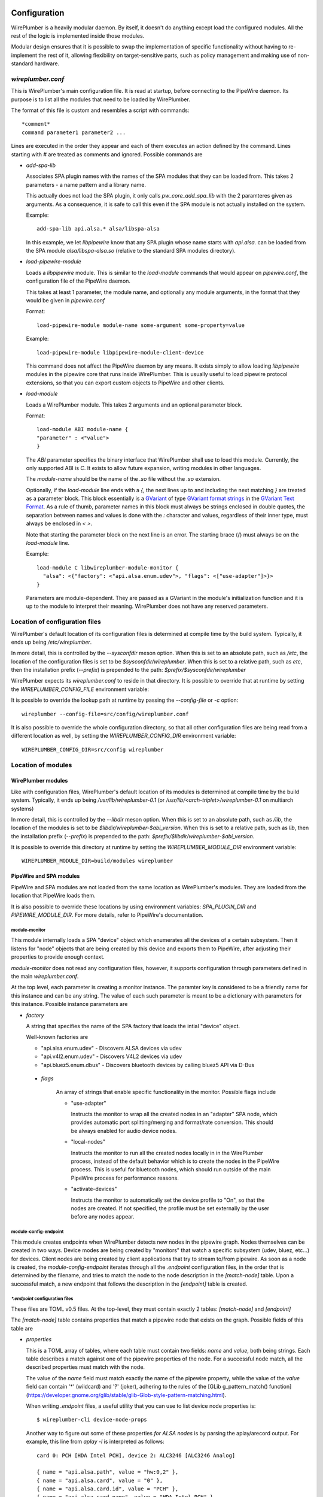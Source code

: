  .. _daemon-configuration:

Configuration
=============

WirePlumber is a heavily modular daemon. By itself, it doesn't do anything
except load the configured modules. All the rest of the logic is implemented
inside those modules.

Modular design ensures that it is possible to swap the implementation of
specific functionality without having to re-implement the rest of it, allowing
flexibility on target-sensitive parts, such as policy management and
making use of non-standard hardware.

*wireplumber.conf*
------------------

This is WirePlumber's main configuration file. It is read at startup, before
connecting to the PipeWire daemon. Its purpose is to list all the modules
that need to be loaded by WirePlumber.

The format of this file is custom and resembles a script with commands::

  *comment*
  command parameter1 parameter2 ...

Lines are executed in the order they appear and each of them executes an
action defined by the command. Lines starting with *#* are treated as comments
and ignored. Possible commands are

* *add-spa-lib*

  Associates SPA plugin names with the names of the SPA modules that they
  can be loaded from. This takes 2 parameters - a name pattern and a library name.

  This actually does not load the SPA plugin, it only calls *pw_core_add_spa_lib*
  with the 2 paramteres given as arguments. As a consequence, it is safe to
  call this even if the SPA module is not actually installed on the system.

  Example:
  ::

    add-spa-lib api.alsa.* alsa/libspa-alsa

  In this example, we let *libpipewire* know that any SPA plugin whose name
  starts with *api.alsa.* can be loaded from the SPA module
  *alsa/libspa-alsa.so* (relative to the standard SPA modules directory).

* *load-pipewire-module*

  Loads a *libpipewire* module. This is similar to the *load-module* commands
  that would appear on *pipewire.conf*, the configuration file of the PipeWire
  daemon.

  This takes at least 1 parameter, the module name, and optionally any module
  arguments, in the format that they would be given in *pipewire.conf*

  Format:
  ::
  
    load-pipewire-module module-name some-argument some-property=value
  
  Example:
  ::

    load-pipewire-module libpipewire-module-client-device

  This command does not affect the PipeWire daemon by any means. It exists
  simply to allow loading *libpipewire* modules in the pipewire core that
  runs inside WirePlumber. This is usually useful to load pipewire protocol
  extensions, so that you can export custom objects to PipeWire and other
  clients.

* *load-module*

  Loads a WirePlumber module. This takes 2 arguments and an optional parameter
  block.

  Format:
  ::

    load-module ABI module-name {
    "parameter" : <"value">
    }

  The *ABI* parameter specifies the binary interface that WirePlumber shall use
  to load this module. Currently, the only supported ABI is *C*. It exists to
  allow future expansion, writing modules in other languages.

  The *module-name* should be the name of the *.so* file without the *.so*
  extension.

  Optionally, if the `load-module` line ends with a `{`, the next lines up to
  and including the next matching `}` are treated as a parameter block.
  This block essentially is a
  `GVariant <https://developer.gnome.org/glib/stable/glib-GVariant.html>`_
  of type
  `GVariant format strings <https://developer.gnome.org/glib/stable/gvariant-format-strings.html>`_
  in the
  `GVariant Text Format <https://developer.gnome.org/glib/stable/gvariant-text.html>`_.
  As a rule of thumb, parameter names in this block must always be strings
  enclosed in double quotes, the separation between names and values is done
  with the `:` character and values, regardless of their inner type, must always
  be enclosed in `<` `>`.

  Note that starting the parameter block on the next line is an error. The
  starting brace (`{`) must always be on the `load-module` line.

  Example:
  ::

    load-module C libwireplumber-module-monitor {
      "alsa": <{"factory": <"api.alsa.enum.udev">, "flags": <["use-adapter"]>}>
    }

  Parameters are module-dependent. They are passed as a GVariant in the
  module's initialization function and it is up to the module to interpret
  their meaning. WirePlumber does not have any reserved parameters.

Location of configuration files
-------------------------------

WirePlumber's default location of its configuration files is determined at
compile time by the build system. Typically, it ends up being `/etc/wireplumber`.

In more detail, this is controlled by the `--sysconfdir` meson option. When
this is set to an absolute path, such as `/etc`, the location of the
configuration files is set to be `$sysconfdir/wireplumber`. When this is set
to a relative path, such as `etc`, then the installation prefix (`--prefix`)
is prepended to the path: `$prefix/$sysconfdir/wireplumber`

WirePlumber expects its `wireplumber.conf` to reside in that directory.
It is possible to override that at runtime by setting the
`WIREPLUMBER_CONFIG_FILE` environment variable::

It is possible to override the lookup path at runtime by passing the
`--config-file` or `-c` option::

  wireplumber --config-file=src/config/wireplumber.conf

It is also possible to override the whole configuration directory, so that
all other configuration files are being read from a different location as well,
by setting the `WIREPLUMBER_CONFIG_DIR` environment variable::

  WIREPLUMBER_CONFIG_DIR=src/config wireplumber

Location of modules
-------------------

WirePlumber modules
^^^^^^^^^^^^^^^^^^^

Like with configuration files, WirePlumber's default location of its modules is
determined at compile time by the build system. Typically, it ends up being
`/usr/lib/wireplumber-0.1` (or `/usr/lib/<arch-triplet>/wireplumber-0.1` on
multiarch systems)

In more detail, this is controlled by the `--libdir` meson option. When
this is set to an absolute path, such as `/lib`, the location of the
modules is set to be `$libdir/wireplumber-$abi_version`. When this is set
to a relative path, such as `lib`, then the installation prefix (`--prefix`)
is prepended to the path\: `$prefix/$libdir/wireplumber-$abi_version`.

It is possible to override this directory at runtime by setting the
`WIREPLUMBER_MODULE_DIR` environment variable::

  WIREPLUMBER_MODULE_DIR=build/modules wireplumber

PipeWire and SPA modules
^^^^^^^^^^^^^^^^^^^^^^^^

PipeWire and SPA modules are not loaded from the same location as WirePlumber's
modules. They are loaded from the location that PipeWire loads them.

It is also possible to override these locations by using environment variables:
`SPA_PLUGIN_DIR` and `PIPEWIRE_MODULE_DIR`. For more details, refer to
PipeWire's documentation.

module-monitor
""""""""""""""

This module internally loads a SPA "device" object which enumerates all the
devices of a certain subsystem. Then it listens for "node" objects that are
being created by this device and exports them to PipeWire, after adjusting
their properties to provide enough context.

`module-monitor` does not read any configuration files, however, it supports
configuration through parameters defined in the main `wireplumber.conf`.

At the top level, each parameter is creating a monitor instance. The paramter
key is considered to be a friendly name for this instance and can be any string.
The value of each such parameter is meant to be a dictionary with parameters
for this instance. Possible instance parameters are

* `factory`

  A string that specifies the name of the SPA factory that loads the intial
  "device" object.

  Well-known factories are

  * "api.alsa.enum.udev" - Discovers ALSA devices via udev
  * "api.v4l2.enum.udev" - Discovers V4L2 devices via udev
  * "api.bluez5.enum.dbus" - Discovers bluetooth devices by calling bluez5 API via D-Bus

 * `flags`

    An array of strings that enable specific functionality in the monitor.
    Possible flags include

    * "use-adapter"

      Instructs the monitor to wrap all the created nodes in an "adapter"
      SPA node, which provides automatic port splitting/merging and format/rate
      conversion. This should be always enabled for audio device nodes.

    * "local-nodes"

      Instructs the monitor to run all the created nodes locally in in the
      WirePlumber process, instead of the default behavior which is to create
      the nodes in the PipeWire process. This is useful for bluetooth nodes,
      which should run outside of the main PipeWire process for performance
      reasons.

    * "activate-devices"

      Instructs the monitor to automatically set the device profile to "On",
      so that the nodes are created. If not specified, the profile must be
      set externally by the user before any nodes appear.

module-config-endpoint
""""""""""""""""""""""

This module creates endpoints when WirePlumber detects new nodes in the
pipewire graph. Nodes themselves can be created in two ways.
Device modes are being created by "monitors" that watch a specific subsystem
(udev, bluez, etc...) for devices. Client nodes are being created by client
applications that try to stream to/from pipewire. As soon as a node is created,
the `module-config-endpoint` iterates through all the `.endpoint` configuration
files, in the order that is determined by the filename, and tries to match the
node to the node description in the `[match-node]` table. Upon a successful
match, a new endpoint that follows the description in the `[endpoint]` table is
created.

`*.endpoint` configuration files
""""""""""""""""""""""""""""""""

These files are TOML v0.5 files. At the top-level, they must contain exactly
2 tables: `[match-node]` and `[endpoint]`

The `[match-node]` table contains properties that match a pipewire node that
exists on the graph. Possible fields of this table are

* `properties`

  This is a TOML array of tables, where each table must contain two fields:
  `name` and `value`, both being strings. Each table describes a match against
  one of the pipewire properties of the node. For a successful node match, all
  the described properties must match with the node.

  The value of the `name` field must match exactly the name of the pipewire
  property, while the value of the `value` field can contain '*' (wildcard)
  and '?' (joker), adhering to the rules of the
  [GLib g_pattern_match() function](https://developer.gnome.org/glib/stable/glib-Glob-style-pattern-matching.html).

  When writing `.endpoint` files, a useful utility that you can use to list
  device node properties is::

    $ wireplumber-cli device-node-props

  Another way to figure out some of these properties *for ALSA nodes* is
  by parsing the aplay/arecord output. For example, this line from `aplay -l`
  is interpreted as follows::

    card 0: PCH [HDA Intel PCH], device 2: ALC3246 [ALC3246 Analog]

    { name = "api.alsa.path", value = "hw:0,2" },
    { name = "api.alsa.card", value = "0" },
    { name = "api.alsa.card.id", value = "PCH" },
    { name = "api.alsa.card.name", value = "HDA Intel PCH" },
    { name = "api.alsa.pcm.device", value = "2" },
    { name = "api.alsa.pcm.id", value = "ALC3246" },
    { name = "api.alsa.pcm.name", value = "ALC3246 Analog" }

  The `[endpoint]` table contains a description of the endpoint to be created.
  Possible fields of this table are

* `session`

  Required. A String representing the session name to be used when exporting the
  endpoint.

* `type`

  Required. Specifies the factory to be used for construction.
  The only well-known factories at the moment of writing is `si-adapter` and
  `si-simple-node-edpoint`.

* `streams`

  Optional. Specifies the name of a `.streams` file that contains the
  descriptions of the streams to create for this endpoint. This currently
  specific to the implementation of the `pw-audio-softdsp-endpoint` and might
  change in the future.

* `config`

  Optional. Specifies the configuration table used to configure the endpoint.
  This table can have the following entries

    * `name`

      Optional. The name of the newly created endpoint. If not specified, the
      endpoint is named after the node (from the `node.name` property of the
      node).

    * `media_class`

      Optional. A string that specifies an override for the `media.class`
      property of the node. It can be used in special circumstances to declare
      that an endpoint is dealing with a different type of data. This is only
      useful in combination with a policy implementation that is aware of this
      media class.

    * `role`

      Optional. A string representing the role of the endpoint.

    * `priority`

      Optional. An unsigned integer that specifies the order in which endpoints
      are chosen by the policy.

      If not specified, the default priority of an endpoint is equal to zero
      (i.e. the lowest priority).

    * `enable-control-port`

      Optional. A boolean representing whether the control port should be
      enabled on the endpoint or not.

    * `enable-monitor`

      Optional. A boolean representing whether the monitor ports should be
      enabled on the endpoint or not.

    * `preferred-n-channels`

      Optional. An unsigned integer that specifies a preference in the number
      of audio channels that an audio node should be configured with. Note that
      if the node does not support this many channels, it will be configured
      with the closest possible number of channels. This is only available
      with the `si-adapter` factory.

`*.streams` configuration file
""""""""""""""""""""""""""""""

These files contain lists of streams with their names and priorities.
They are TOML v0.5 files.

Each `.streams` file must contain exactly one top-level array of tables,
called `streams`. Every table must contain a mandatory `name` field, and 2
optional fields: `priority` and `enable_control_port`.

The `name` of each stream is used to create the streams on new endpoints.

The `priority` of each stream is being interpreted by the policy module to
apply restrictions on which app can use the stream at a given time.

The `enable_control_port` is used to enable the control port of the stream.

module-config-policy
""""""""""""""""""""

This module implements demo-quality policy management that is partly driven
by configuration files. The configuration files that this module reads are
described below:

`*.endpoint-link`
"""""""""""""""""

These files contain rules to link endpoints with each other.
They are TOML v0.5 files.

Endpoints are normally created by another module, such
as `module-config-endpoint` which is described above.
As soon as an endpoint is created, the `module-config-policy` uses the
information gathered from the `.endpoint-link` files in order to create a
link to another endpoint.

`.endpoint-link` files can contain 3 top-level tables
* `[match-endpoint]`, required
* `[target-endpoint]`, optional

The `[match-endpoint]` table contains properties that match an endpoint that
exists on the graph. Possible fields of this table are

* `name`

  Optional. The name of the endpoint. It is possible to use wildcards here to
  match only parts of the name.

* `media_class`

  Optional. A string that specifies the `media.class` that the endpoint
  must have in order to match.

* `properties`

  This is a TOML array of tables, where each table must contain two fields:
  `name` and `value`, both being strings. Each table describes a match against
  one of the pipewire properties of the endpoint. For a successful endpoint
  match, all the described properties must match with the endpoint.

The `[target-endpoint]` table contains properties that match an endpoint that
exists on the graph. The purpose of this table is to match a second endpoint
that the original matching endpoint from `[match-endpoint]` will be linked to.
If not specified, `module-config-policy` will look for the session "default"
endpoint for the type of media that the matching endpoint produces or consumes
and will use that as a target. Possible fields of this table are

* `name`, `media_class`, `properties`

  All these fields are permitted and behave exactly as described above for the
  `[match-endpoint]` table.

* `stream`

  This field specifies a stream name that the link will use on the target
  endpoint. If it is not specified, the stream name is acquired from the
  `media.role` property of the matching endpoint. If specified, the value of
  this field overrides the `media.role`.
